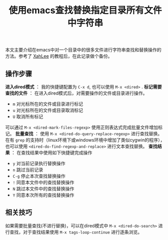 #+BEGIN_COMMENT
.. title: 使用emacs查找替换指定目录所有文件中字符串
.. slug: emacs-find-replace-string-in-directory
.. date: 2018-01-17 10:18:46 UTC+08:00
.. tags: emacs, dired
.. category: emacs
.. link: http://ergoemacs.org/emacs/find_replace_inter.html
.. description: 
.. type: text
#+END_COMMENT

#+TITLE:使用emacs查找替换指定目录所有文件中字符串

本文主要介绍在emacs中对一个目录中的很多文件进行字符串查找和替换操作的方法。参考了 [[http://ergoemacs.org/emacs/blog.html][XahLee]] 的教程后，在此记录做个备份。
** 操作步骤
*进入dired模式* ： 我的快捷键配置为 =C-x d=, 也可以使用 =M-x <dired>= .
*标记需要查找的文件* ： 在进入dired模式后，对需要操作的文件或目录进行操作。
- =m= 对光标所在的文件或目录进行标记
- =u= 对光标所在的文件或目录取消标记
- =U= 取消所有标记
可以通过 =M-x <dired-mark-files-regexp>= 使用正则表达式完成批量文件增加标记。
*批量查找* ： 使用 =M-x <dired-do-query-replace-regexp>= 进行查找替换。在有 =grep= 的支持时（linux环境下或windows环境中增加了类似cygwin的程序），也可以使用 =<dired-do-find-regexp-and-replace>= 进行文本查找替换。
*查找结果* ： 在查找结果中使用如下快捷键完成操作
- =y= 对当前记录执行替换操作
- =n= 跳过当前记录
- =C-g= 停止本次查找替换操作
- =!= 同意本文件中的查找替换操作
- =N= 跳过本文件中的查找替换操作
- =Y= 同意本次所有的查找替换操作

** 相关技巧
如果需要批量查找(不进行替换)，可以在dired模式中 =M-x <dired-do-search>= 进行查找，对于查找结果使用 =M-x tags-loop-continue= 进行逐条浏览。


